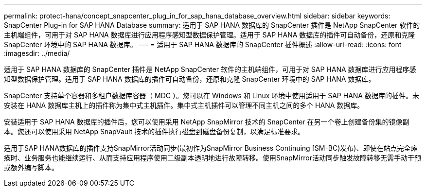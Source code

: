 ---
permalink: protect-hana/concept_snapcenter_plug_in_for_sap_hana_database_overview.html 
sidebar: sidebar 
keywords: SnapCenter Plug-in for SAP HANA Database 
summary: 适用于 SAP HANA 数据库的 SnapCenter 插件是 NetApp SnapCenter 软件的主机端组件，可用于对 SAP HANA 数据库进行应用程序感知型数据保护管理。适用于 SAP HANA 数据库的插件可自动备份，还原和克隆 SnapCenter 环境中的 SAP HANA 数据库。 
---
= 适用于 SAP HANA 数据库的 SnapCenter 插件概述
:allow-uri-read: 
:icons: font
:imagesdir: ../media/


[role="lead"]
适用于 SAP HANA 数据库的 SnapCenter 插件是 NetApp SnapCenter 软件的主机端组件，可用于对 SAP HANA 数据库进行应用程序感知型数据保护管理。适用于 SAP HANA 数据库的插件可自动备份，还原和克隆 SnapCenter 环境中的 SAP HANA 数据库。

SnapCenter 支持单个容器和多租户数据库容器（ MDC ）。您可以在 Windows 和 Linux 环境中使用适用于 SAP HANA 数据库的插件。未安装在 HANA 数据库主机上的插件称为集中式主机插件。集中式主机插件可以管理不同主机之间的多个 HANA 数据库。

安装适用于 SAP HANA 数据库的插件后，您可以使用采用 NetApp SnapMirror 技术的 SnapCenter 在另一个卷上创建备份集的镜像副本。您还可以使用采用 NetApp SnapVault 技术的插件执行磁盘到磁盘备份复制，以满足标准要求。

适用于SAP HANA数据库的插件支持SnapMirror活动同步(最初作为SnapMirror Business Continuing [SM-BC)发布)、即使在站点完全瘫痪时、业务服务也能继续运行、从而支持应用程序使用二级副本透明地进行故障转移。使用SnapMirror活动同步触发故障转移无需手动干预或额外编写脚本。

